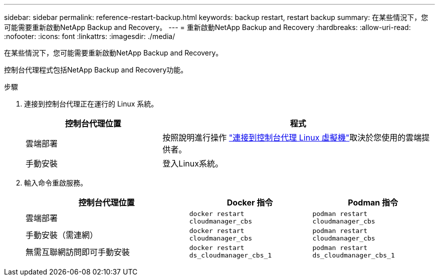 ---
sidebar: sidebar 
permalink: reference-restart-backup.html 
keywords: backup restart, restart backup 
summary: 在某些情況下，您可能需要重新啟動NetApp Backup and Recovery。 
---
= 重新啟動NetApp Backup and Recovery
:hardbreaks:
:allow-uri-read: 
:nofooter: 
:icons: font
:linkattrs: 
:imagesdir: ./media/


[role="lead"]
在某些情況下，您可能需要重新啟動NetApp Backup and Recovery。

控制台代理程式包括NetApp Backup and Recovery功能。

.步驟
. 連接到控制台代理正在運行的 Linux 系統。
+
[cols="25,50"]
|===
| 控制台代理位置 | 程式 


| 雲端部署 | 按照說明進行操作 https://docs.netapp.com/us-en/console-setup-admin/task-maintain-connectors.html#connect-to-the-linux-vm["連接到控制台代理 Linux 虛擬機"^]取決於您使用的雲端提供者。 


| 手動安裝 | 登入Linux系統。 
|===
. 輸入命令重啟服務。
+
[cols="40,30,30"]
|===
| 控制台代理位置 | Docker 指令 | Podman 指令 


| 雲端部署 | `docker restart cloudmanager_cbs` | `podman restart cloudmanager_cbs` 


| 手動安裝（需連網） | `docker restart cloudmanager_cbs` | `podman restart cloudmanager_cbs` 


| 無需互聯網訪問即可手動安裝 | `docker restart ds_cloudmanager_cbs_1` | `podman restart ds_cloudmanager_cbs_1` 
|===

